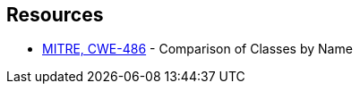 == Resources

* https://cwe.mitre.org/data/definitions/486[MITRE, CWE-486] - Comparison of Classes by Name
